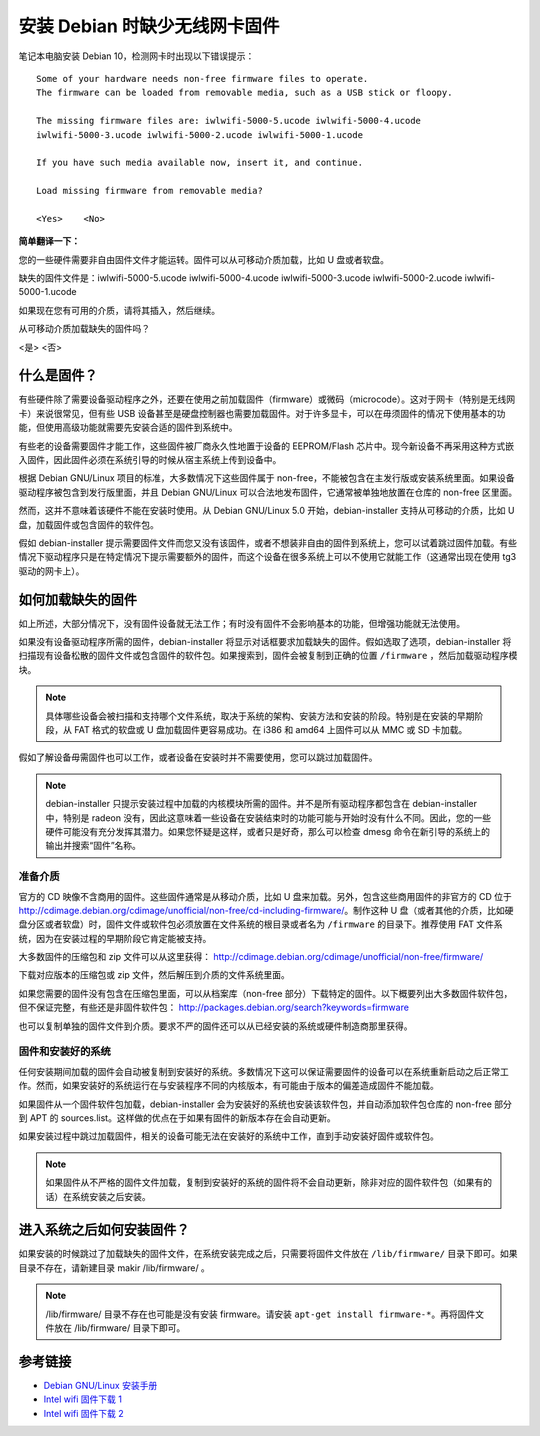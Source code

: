 安装 Debian 时缺少无线网卡固件
#############################################

笔记本电脑安装 Debian 10，检测网卡时出现以下错误提示：

.. highlight:: none

::

    Some of your hardware needs non-free firmware files to operate. 
    The firmware can be loaded from removable media, such as a USB stick or floopy.

    The missing firmware files are: iwlwifi-5000-5.ucode iwlwifi-5000-4.ucode 
    iwlwifi-5000-3.ucode iwlwifi-5000-2.ucode iwlwifi-5000-1.ucode

    If you have such media available now, insert it, and continue.

    Load missing firmware from removable media?

    <Yes>    <No>

**简单翻译一下：**

您的一些硬件需要非自由固件文件才能运转。固件可以从可移动介质加载，比如 U 盘或者软盘。

缺失的固件文件是：iwlwifi-5000-5.ucode iwlwifi-5000-4.ucode iwlwifi-5000-3.ucode iwlwifi-5000-2.ucode iwlwifi-5000-1.ucode

如果现在您有可用的介质，请将其插入，然后继续。

从可移动介质加载缺失的固件吗？

<是>    <否>


什么是固件？
*************************

有些硬件除了需要设备驱动程序之外，还要在使用之前加载固件（firmware）或微码（microcode）。这对于网卡（特别是无线网卡）来说很常见，但有些 USB 设备甚至是硬盘控制器也需要加载固件。对于许多显卡，可以在毋须固件的情况下使用基本的功能，但使用高级功能就需要先安装合适的固件到系统中。

有些老的设备需要固件才能工作，这些固件被厂商永久性地置于设备的 EEPROM/Flash 芯片中。现今新设备不再采用这种方式嵌入固件，因此固件必须在系统引导的时候从宿主系统上传到设备中。

根据 Debian GNU/Linux 项目的标准，大多数情况下这些固件属于 non-free，不能被包含在主发行版或安装系统里面。如果设备驱动程序被包含到发行版里面，并且 Debian GNU/Linux 可以合法地发布固件，它通常被单独地放置在仓库的 non-free 区里面。

然而，这并不意味着该硬件不能在安装时使用。从 Debian GNU/Linux 5.0 开始，debian-installer 支持从可移动的介质，比如 U 盘，加载固件或包含固件的软件包。

假如 debian-installer 提示需要固件文件而您又没有该固件，或者不想装非自由的固件到系统上，您可以试着跳过固件加载。有些情况下驱动程序只是在特定情况下提示需要额外的固件，而这个设备在很多系统上可以不使用它就能工作（这通常出现在使用 tg3 驱动的网卡上）。


如何加载缺失的固件
*************************

如上所述，大部分情况下，没有固件设备就无法工作；有时没有固件不会影响基本的功能，但增强功能就无法使用。

如果没有设备驱动程序所需的固件，debian-installer 将显示对话框要求加载缺失的固件。假如选取了选项，debian-installer 将扫描现有设备松散的固件文件或包含固件的软件包。如果搜索到，固件会被复制到正确的位置 ``/firmware`` ，然后加载驱动程序模块。

.. note::

    具体哪些设备会被扫描和支持哪个文件系统，取决于系统的架构、安装方法和安装的阶段。特别是在安装的早期阶段，从 FAT 格式的软盘或 U 盘加载固件更容易成功。在 i386 和 amd64 上固件可以从 MMC 或 SD 卡加载。

假如了解设备毋需固件也可以工作，或者设备在安装时并不需要使用，您可以跳过加载固件。

.. note::

    debian-installer 只提示安装过程中加载的内核模块所需的固件。并不是所有驱动程序都包含在 debian-installer 中，特别是 radeon 没有，因此这意味着一些设备在安装结束时的功能可能与开始时没有什么不同。因此，您的一些硬件可能没有充分发挥其潜力。如果您怀疑是这样，或者只是好奇，那么可以检查 dmesg 命令在新引导的系统上的输出并搜索“固件”名称。


准备介质
=======================

官方的 CD 映像不含商用的固件。这些固件通常是从移动介质，比如 U 盘来加载。另外，包含这些商用固件的非官方的 CD 位于 http://cdimage.debian.org/cdimage/unofficial/non-free/cd-including-firmware/。制作这种 U 盘（或者其他的介质，比如硬盘分区或者软盘）时，固件文件或软件包必须放置在文件系统的根目录或者名为 ``/firmware`` 的目录下。推荐使用 FAT 文件系统，因为在安装过程的早期阶段它肯定能被支持。

大多数固件的压缩包和 zip 文件可以从这里获得： http://cdimage.debian.org/cdimage/unofficial/non-free/firmware/

下载对应版本的压缩包或 zip 文件，然后解压到介质的文件系统里面。

如果您需要的固件没有包含在压缩包里面，可以从档案库（non-free 部分）下载特定的固件。以下概要列出大多数固件软件包，但不保证完整，有些还是非固件软件包： http://packages.debian.org/search?keywords=firmware

也可以复制单独的固件文件到介质。要求不严的固件还可以从已经安装的系统或硬件制造商那里获得。

固件和安装好的系统
============================

任何安装期间加载的固件会自动被复制到安装好的系统。多数情况下这可以保证需要固件的设备可以在系统重新启动之后正常工作。然而，如果安装好的系统运行在与安装程序不同的内核版本，有可能由于版本的偏差造成固件不能加载。

如果固件从一个固件软件包加载，debian-installer 会为安装好的系统也安装该软件包，并自动添加软件包仓库的 non-free 部分到 APT 的 sources.list。这样做的优点在于如果有固件的新版本存在会自动更新。

如果安装过程中跳过加载固件，相关的设备可能无法在安装好的系统中工作，直到手动安装好固件或软件包。

.. note::

    如果固件从不严格的固件文件加载，复制到安装好的系统的固件将不会自动更新，除非对应的固件软件包（如果有的话）在系统安装之后安装。


进入系统之后如何安装固件？
**************************************

如果安装的时候跳过了加载缺失的固件文件，在系统安装完成之后，只需要将固件文件放在 ``/lib/firmware/`` 目录下即可。如果目录不存在，请新建目录 makir /lib/firmware/ 。

.. note::

    /lib/firmware/ 目录不存在也可能是没有安装 firmware。请安装 ``apt-get install firmware-*``。再将固件文件放在 /lib/firmware/ 目录下即可。

参考链接
************************************

* `Debian GNU/Linux 安装手册 <https://www.debian.org/releases/stable/i386/>`_
* `Intel wifi 固件下载 1 <https://wireless.wiki.kernel.org/en/users/Drivers/iwlwifi>`_
* `Intel wifi 固件下载 2 <https://github.com/OpenELEC/iwlwifi-firmware/tree/master/firmware>`_

